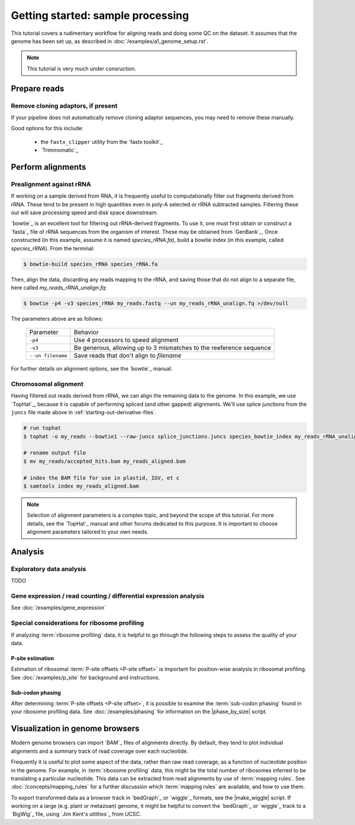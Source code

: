 Getting started: sample processing
==================================

This tutorial covers a rudimentary workflow for aligning reads and doing some
QC on the dataset. It assumes that the genome has been set up, as described in 
:doc:`/examples/a1_genome_setup.rst`.

.. note::

   This tutorial is very much under consruction.
   

.. _starting-out-aligments:

Prepare reads
-------------

Remove cloning adaptors, if present
...................................

If your pipeline does not automatically remove cloning adaptor sequences, you
may need to remove these manually.

Good options for this include: 

 - the ``fastx_clipper`` utility from the `fastx toolkit`_
   
 - `Trimmomatic`_




Perform alignments
------------------

Prealignment against rRNA
.........................

If working on a sample derived from RNA, it is frequently useful to
computationally filter out fragments derived from rRNA. These tend to be present
in high quantities even in poly-A selected or rRNA subtracted samples. Filtering
these out will save processing speed and disk space downstream.

`bowtie`_ is an excellent tool for filtering out rRNA-derived fragments. To use
it, one must first obtain or construct a `fasta`_ file of rRNA sequences from
the organism of interest. These may be obtained from `GenBank`_. Once
constructed (in this example, assume it is named `species_rRNA.fa`), build a
bowtie index (in this example, called `species_rRNA`). From the terminal:

.. code-block:: shell

   $ bowtie-build species_rRNA species_rRNA.fa

Then, align the data, discarding any reads mapping to the rRNA, and saving those
that do not align to a separate file, here called `my_reads_rRNA_unalign.fq`:

.. code-block:: shell 

   $ bowtie -p4 -v3 species_rRNA my_reads.fastq --un my_reads_rRNA_unalign.fq >/dev/null

The parameters above are as follows:

   =================   ======================================================================
   Parameter           Behavior
   -----------------   ----------------------------------------------------------------------
   ``-p4``             Use 4 processors to speed alignment

   ``-v3``             Be generous, allowing up to 3 mismatches to the reeference sequence

   ``--un filename``   Save reads that don't align to `filename`
   =================   ======================================================================

For further details on alignment options, see the `bowtie`_ manual.


Chromosomal alignment
.....................

Having filtered out reads derived from rRNA, we can align the remaining data to
the genome. In this example, we use `TopHat`_, because it is capable of
performing spliced (and other gapped) alignments. We'll use splice junctions
from the ``juncs`` file made above in :ref:`starting-out-derivative-files`.

.. code-block:: shell

   # run tophat
   $ tophat -o my_reads --bowtie1 --raw-juncs splice_junctions.juncs species_bowtie_index my_reads_rRNA_unalign.fq 

   # rename output file
   $ mv my_reads/accepted_hits.bam my_reads_aligned.bam

   # index the BAM file for use in plastid, IGV, et c
   $ samtools index my_reads_aligned.bam


.. note::

   Selection of alignment parameters is a complex topic, and beyond the scope
   of this tutorial. For more details, see the `TopHat`_ manual and other forums
   dedicated to this purpose. It is important to choose alignment parameters
   tailored to your own needs.




Analysis
--------

Exploratory data analysis
.........................

TODO


Gene expression / read counting / differential expression analysis
..................................................................

See :doc:`/examples/gene_expression`



.. Metagene profiles
   .................
   TODO


Special considerations for ribosome profiling
.............................................

If analyzing :term:`ribosome profiling` data, it is helpful to go through the
following steps to assess the quality of your data.


P-site estimation
"""""""""""""""""

Estimation of ribosomal :term:`P-site offsets <P-site offset>` is important for position-wise
analysis in ribosomal profiling. See :doc:`/examples/p_site` for background and
instructions.


Sub-codon phasing
"""""""""""""""""

After determining :term:`P-site offsets <P-site offset>`, it is possible to examine the
:term:`sub-codon phasing` found in your ribosome profiling data. See
:doc:`/examples/phasing` for information on the |phase_by_size| script.


Visualization in genome browsers
--------------------------------

Modern genome browsers can import `BAM`_ files of alignments directly. By
default, they tend to plot individual alignments and a summary track of read
coverage over each nucleotide.

Frequently it is useful to plot some aspect of the data, rather than raw read
coverage, as a function of nucleotide position in the genome. For example, in
:term:`ribosome profiling` data, this might be the total number of ribosomes
inferred to be translating a particular nucleotide. This data can be extracted
from read alignments by use of :term:`mapping rules`. See
:doc:`/concepts/mapping_rules` for a further discussion which
:term:`mapping rules` are available, and how to use them.

To export transformed data as a browser track in `bedGraph`_ or `wiggle`_
formats, see the |make_wiggle| script. If working on a large (e.g. plant or
metazoan) genome, it might be helpful to convert the `bedGraph`_ or `wiggle`_
track to a `BigWig`_ file, using `Jim Kent's utilities`_ from UCSC.

